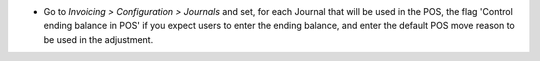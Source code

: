 * Go to *Invoicing > Configuration > Journals* and set, for each Journal
  that will be used in the POS, the flag 'Control ending balance in POS' if
  you expect users to enter the ending balance, and enter the default POS
  move reason to be used in the adjustment.
